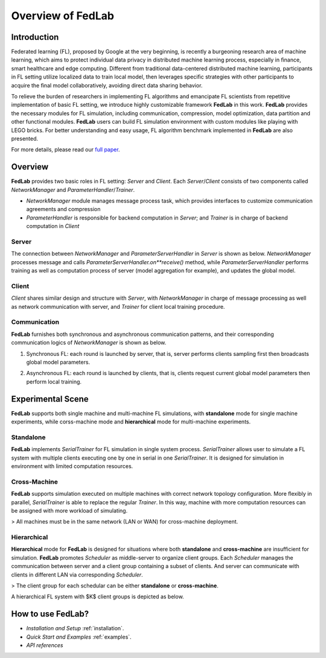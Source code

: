 
Overview of FedLab
=====================


Introduction
^^^^^^^^^^^^^^^

Federated learning (FL), proposed by Google at the very beginning, is recently a burgeoning research area of machine learning, which aims to protect individual data privacy in distributed machine learning process, especially in ﬁnance, smart healthcare and edge computing. Different from traditional data-centered distributed machine learning, participants in FL setting utilize localized data to train local model, then leverages speciﬁc strategies with other participants to acquire the ﬁnal model collaboratively, avoiding direct data sharing behavior.

To relieve the burden of researchers in implementing FL algorithms and emancipate FL scientists from repetitive implementation of basic FL setting, we introduce highly customizable framework **FedLab** in this work. **FedLab** provides the necessary modules for FL simulation, including communication, compression, model optimization, data partition and other functional modules. **FedLab** users can build FL simulation environment with custom modules like playing with LEGO bricks. For better understanding and easy usage, FL algorithm benchmark implemented in **FedLab** are also presented.

For more details, please read our `full paper`__.

.. __: https://arxiv.org/abs/2107.11621

Overview
^^^^^^^^^^^

.. image:: ../imgs/fedlab-overview.svg

**FedLab** provides two basic roles in FL setting: `Server` and `Client`. Each `Server`/`Client` consists of two components called `NetworkManager` and `ParameterHandler`/`Trainer`. 

- `NetworkManager` module manages message process task, which provides interfaces to customize communication agreements and compression
- `ParameterHandler` is responsible for backend computation in `Server`; and `Trainer` is in charge of backend computation in `Client` 


Server
-------

The connection between `NetworkManager` and `ParameterServerHandler` in `Server` is shown as below. `NetworkManager` processes message and calls `ParameterServerHandler.on**receive()` method, while `ParameterServerHandler` performs training as well as computation process of server (model aggregation for example), and updates the global model. 

.. image:: ../imgs/fedlab-server.svg


Client
-------

`Client` shares similar design and structure with `Server`, with `NetworkManager` in charge of message processing as well as network communication with server, and `Trainer` for client local training procedure.

.. image:: ../imgs/fedlab-client.svg

Communication
-------------

**FedLab** furnishes both synchronous and asynchronous communication patterns, and their corresponding communication logics of `NetworkManager` is shown as below.

1. Synchronous FL: each round is launched by server, that is, server performs clients sampling first then broadcasts global model parameters.

.. image:: ../imgs/fedlab-sychronous.svg

2. Asynchronous FL: each round is launched by clients, that is, clients request current global model parameters then perform local training.

.. image:: ../imgs/fedlab-asynchronous.svg




Experimental Scene
^^^^^^^^^^^^^^^^^^


**FedLab** supports both single machine and  multi-machine FL simulations, with **standalone** mode for single machine experiments, while corss-machine mode and **hierarchical** mode for multi-machine experiments.

Standalone
-----------
**FedLab** implements `SerialTrainer` for FL simulation in single system process. `SerialTrainer` allows user to simulate a FL system with multiple clients executing one by one in serial in one `SerialTrainer`. It is designed for simulation in environment with limited computation resources.  

.. image:: ../imgs/fedlab-SerialTrainer.svg

Cross-Machine
--------------
**FedLab** supports simulation executed on multiple machines with correct network topology conﬁguration. More ﬂexibly in parallel, `SerialTrainer` is able to replace the regular `Trainer`. In this way, machine with more computation resources can be assigned with more workload of simulating. 

> All machines must be in the same network (LAN or WAN) for cross-machine deployment.

.. image:: ../imgs/fedlab-multi_process.svg

Hierarchical
-------------

**Hierarchical** mode for **FedLab** is designed for situations where both **standalone** and **cross-machine** are insufficient for simulation. **FedLab** promotes `Scheduler` as middle-server to organize client groups. Each `Scheduler` manages the communication between server and a client group containing a subset of clients. And server can communicate with clients in different LAN via corresponding `Scheduler`. 

> The client group for each schedular can be either **standalone** or **cross-machine**.

A hierarchical FL system with $K$​ client groups is depicted as below.

.. image:: ../imgs/fedlab-hierarchical.svg

How to use FedLab?
^^^^^^^^^^^^^^^^^^

- `Installation and Setup` :ref:`installation`.
- `Quick Start and Examples`  :ref:`examples`.
- `API references`